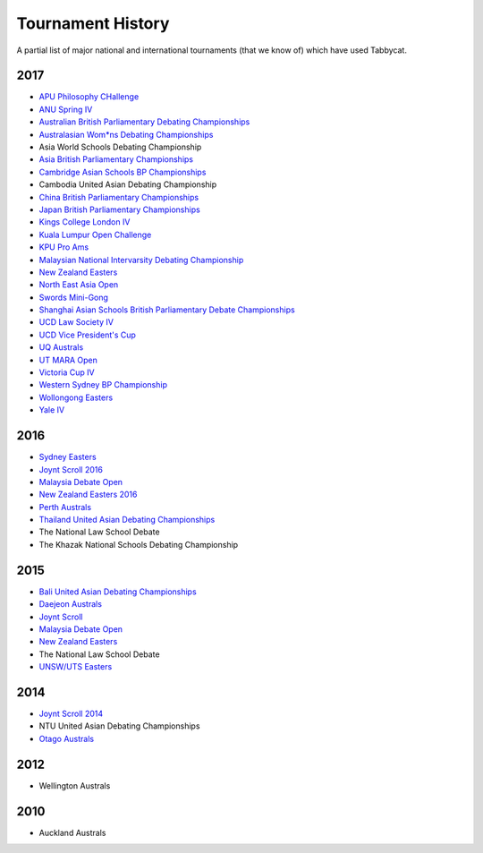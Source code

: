 ==================
Tournament History
==================

A partial list of major national and international tournaments (that we know of) which have used Tabbycat.

2017
----

- `APU Philosophy CHallenge <https://apuphil.herokuapp.com/>`_
- `ANU Spring IV <https://anus2017.herokuapp.com>`_
- `Australian British Parliamentary Debating Championships <https://usutabs.herokuapp.com/>`_
- `Australasian Wom*ns Debating Championships <http://awdc2017.herokuapp.com/>`_
- Asia World Schools Debating Championship
- `Asia British Parliamentary Championships <http://abp2017.herokuapp.com/>`_
- `Cambridge Asian Schools BP Championships <https://abc2017.herokuapp.com/>`_
- Cambodia United Asian Debating Championship
- `China British Parliamentary Championships <https://cbp2017.herokuapp.com/cbp2017/>`_
- `Japan British Parliamentary Championships <https://rabbittank.herokuapp.com/>`_
- `Kings College London IV <http://kcliv2017.herokuapp.com>`_
- `Kuala Lumpur Open Challenge <https://kloc2017.herokuapp.com/>`_
- `KPU Pro Ams <https://kduproams2017.herokuapp.com/kduproams2017/>`_
- `Malaysian National Intervarsity Debating Championship <https://masnationals2017.herokuapp.com/>`_
- `New Zealand Easters <https://nzeasters2017.herokuapp.com>`_
- `North East Asia Open <https://neao2017.herokuapp.com/neao2017/>`_
- `Swords Mini-Gong <https://minigong2017.herokuapp.com/>`_
- `Shanghai Asian Schools British Parliamentary Debate Championships <https://shanghai2017.herokuapp.com/>`_
- `UCD Law Society IV <https://ucdlawsociv.herokuapp.com>`_
- `UCD Vice President's Cup <https://ucdlawsociv.herokuapp.com>`_
- `UQ Australs <https://australs2017.herokuapp.com>`_
- `UT MARA Open <http://maraopen2017.herokuapp.com>`_
- `Victoria Cup IV <https://viccup2017.herokuapp.com>`_
- `Western Sydney BP Championship <https://wsbp2017.herokuapp.com>`_
- `Wollongong Easters <https://easters2017.herokuapp.com>`_
- `Yale IV <http://yaleiv2017.herokuapp.com/>`_

2016
----

- `Sydney Easters <http://easters2016.herokuapp.com>`_
- `Joynt Scroll 2016 <https://joyntscroll2016.herokuapp.com>`_
- `Malaysia Debate Open <http://tabs.altairtechlab.com/malaysiadebateopen2016/192.168.1.134_8080/t/mdo2016/index.html>`_
- `New Zealand Easters 2016 <http://nzeasters2016.herokuapp.com>`_
- `Perth Australs <http://australs2016.herokuapp.com>`_
- `Thailand United Asian Debating Championships <http://uadc2016.herokuapp.com>`_
- The National Law School Debate
- The Khazak National Schools Debating Championship

2015
----

- `Bali United Asian Debating Championships <http://tabs.altairtechlab.com/baliuadc2015/t/baliuadc/index.html>`_
- `Daejeon Australs <http://tab.australasians2015.org>`_
- `Joynt Scroll <http://joyntscroll2015.herokuapp.com/t/joynt/>`_
- `Malaysia Debate Open <http://tabs.altairtechlab.com/malaysiadebateopen2015/>`_
- `New Zealand Easters <https://nzeasters2015.herokuapp.com>`_
- The National Law School Debate
- `UNSW/UTS Easters <https://aueasters2015.herokuapp.com>`_

2014
----

- `Joynt Scroll 2014 <http://joyntscroll2014.herokuapp.com>`_
- NTU United Asian Debating Championships
- `Otago Australs <http://australs2014.herokuapp.com>`_

2012
----

- Wellington Australs

2010
----

- Auckland Australs
